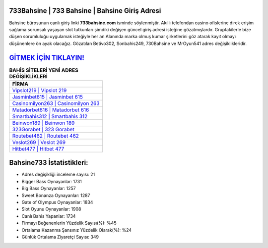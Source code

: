 ﻿733Bahsine | 733 Bahsine | Bahsine Giriş Adresi
===================================

.. image:: images/bahsine-giris.jpg
   :width: 600
   
Bahsine bürosunun canlı giriş linki **733bahsine.com** isminde söylenmiştir. Akıllı telefondan casino ofislerine direk erişim sağlama sorunsalı yaşayan slot tutkunları şimdiki değişen güncel giriş adresi isteğine gözatmışlardır. Gruptakilerle bize düşen sorumluluğu uygulamak isteğiyle her an Alanında marka olmuş  kumar şirketlerini göz atarak kayıt olmayı düşünenlere ön ayak olacağız. Gözatılan Betivo302, Sonbahis249, 730Bahsine ve MrOyun541 adres değişiklikleridir.

`GİTMEK İÇİN TIKLAYIN! <https://cutt.ly/QwVVg2Vk>`_
==============

.. list-table:: **BAHİS SİTELERİ YENİ ADRES DEĞİŞİKLİKLERİ**
   :widths: 100
   :header-rows: 1

   * - FİRMA
   * - `Vipslot219 | Vipslot 219 <vipslot219-vipslot-219-vipslot-giris-adresi.html>`_
   * - `Jasminbet615 | Jasminbet 615 <jasminbet615-jasminbet-615-jasminbet-giris-adresi.html>`_
   * - `Casinomilyon263 | Casinomilyon 263 <casinomilyon263-casinomilyon-263-casinomilyon-giris-adresi.html>`_	 
   * - `Matadorbet616 | Matadorbet 616 <matadorbet616-matadorbet-616-matadorbet-giris-adresi.html>`_	 
   * - `Smartbahis312 | Smartbahis 312 <smartbahis312-smartbahis-312-smartbahis-giris-adresi.html>`_ 
   * - `Beinwon189 | Beinwon 189 <beinwon189-beinwon-189-beinwon-giris-adresi.html>`_
   * - `323Gorabet | 323 Gorabet <323gorabet-323-gorabet-gorabet-giris-adresi.html>`_	 
   * - `Routebet462 | Routebet 462 <routebet462-routebet-462-routebet-giris-adresi.html>`_
   * - `Veslot269 | Veslot 269 <veslot269-veslot-269-veslot-giris-adresi.html>`_
   * - `Hitbet477 | Hitbet 477 <hitbet477-hitbet-477-hitbet-giris-adresi.html>`_
	 
Bahsine733 İstatistikleri:
===================================	 
* Adres değişikliği inceleme sayısı: 21
* Bigger Bass Oynayanlar: 1731
* Big Bass Oynayanlar: 1257
* Sweet Bonanza Oynayanlar: 1287
* Gate of Olympus Oynayanlar: 1834
* Slot Oyunu Oynayanlar: 1908
* Canlı Bahis Yapanlar: 1734
* Firmayı Beğenenlerin Yüzdelik Sayısı(%): %45
* Ortalama Kazanma Şansınız Yüzdelik Olarak(%): %24
* Günlük Ortalama Ziyaretçi Sayısı: 349
